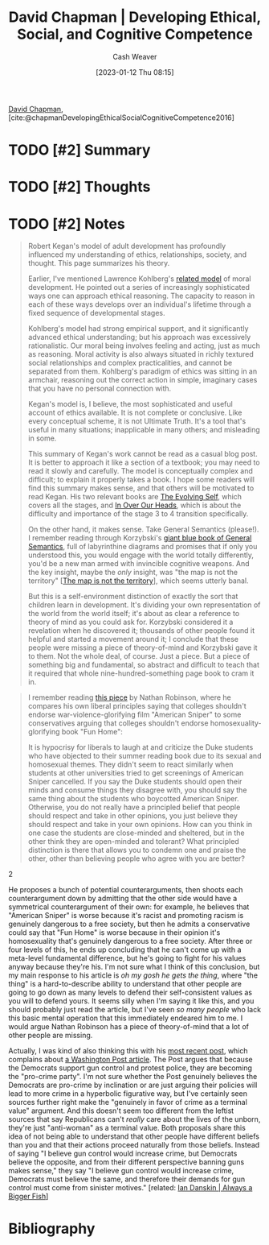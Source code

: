 :PROPERTIES:
:ROAM_REFS: [cite:@chapmanDevelopingEthicalSocialCognitiveCompetence2016]
:ID:       9ffddcfd-8b32-4c07-bb86-1fed040e8e5c
:LAST_MODIFIED: [2023-09-05 Tue 20:18]
:END:
#+title: David Chapman | Developing Ethical, Social, and Cognitive Competence
#+hugo_custom_front_matter: :slug "9ffddcfd-8b32-4c07-bb86-1fed040e8e5c"
#+author: Cash Weaver
#+date: [2023-01-12 Thu 08:15]
#+filetags: :hastodo:reference:

[[id:13a2657b-425e-4a42-bd65-8b5c31a847af][David Chapman]], [cite:@chapmanDevelopingEthicalSocialCognitiveCompetence2016]

* TODO [#2] Summary
* TODO [#2] Thoughts
* TODO [#2] Notes
#+begin_quote
Robert Kegan's model of adult development has profoundly influenced my understanding of ethics, relationships, society, and thought. This page summarizes his theory.

Earlier, I've mentioned Lawrence Kohlberg's [[https://en.wikipedia.org/wiki/Lawrence_Kohlberg's_stages_of_moral_development][related model]] of moral development. He pointed out a series of increasingly sophisticated ways one can approach ethical reasoning. The capacity to reason in each of these ways develops over an individual's lifetime through a fixed sequence of developmental stages.

Kohlberg's model had strong empirical support, and it significantly advanced ethical understanding; but his approach was excessively rationalistic. Our moral being involves feeling and acting, just as much as reasoning. Moral activity is also always situated in richly textured social relationships and complex practicalities, and cannot be separated from them. Kohlberg's paradigm of ethics was sitting in an armchair, reasoning out the correct action in simple, imaginary cases that you have no personal connection with.

Kegan's model is, I believe, the most sophisticated and useful account of ethics available. It is not complete or conclusive. Like every conceptual scheme, it is not Ultimate Truth. It's a tool that's useful in many situations; inapplicable in many others; and misleading in some.

This summary of Kegan's work cannot be read as a casual blog post. It is better to approach it like a section of a textbook; you may need to read it slowly and carefully. The model is conceptually complex and difficult; to explain it properly takes a book. I hope some readers will find this summary makes sense, and that others will be motivated to read Kegan. His two relevant books are [[http://www.amazon.com/gp/product/0674272315/?tag=meaningness-20][The Evolving Self]], which covers all the stages, and [[http://www.amazon.com/gp/product/0674445880/ref=as_li_tl?ie=UTF8&camp=1789&creative=390957&creativeASIN=0674445880&linkCode=as2&tag=meaningness-20&linkId=AFL7YZE2CVEA7HQK][In Over Our Heads]], which is about the difficulty and importance of the stage 3 to 4 transition specifically.

On the other hand, it makes sense. Take General Semantics (please!). I remember reading through Korzybski's [[http://www.amazon.com/gp/product/0937298018/ref=as_li_tl?ie=UTF8&camp=1789&creative=390957&creativeASIN=0937298018&linkCode=as2&tag=slastacod-20&linkId=6BN2XOJPPQ56YTXB][giant blue book of General Semantics]], full of labyrinthine diagrams and promises that if only you understood this, you would engage with the world totally differently, you'd be a new man armed with invincible cognitive weapons. And the key insight, maybe the /only/ insight, was "the map is not the territory" [[[id:bfc5100c-d70d-4829-9798-7a90b5edea9b][The map is not the territory]]], which seems utterly banal.

But this is a self-environment distinction of exactly the sort that children learn in development. It's dividing your own representation of the world from the world itself; it's about as clear a reference to theory of mind as you could ask for. Korzybski considered it a revelation when he discovered it; thousands of other people found it helpful and started a movement around it; I conclude that these people were missing a piece of theory-of-mind and Korzybski gave it to them. Not the whole deal, of course. Just a piece. But a piece of something big and fundamental, so abstract and difficult to teach that it required that whole nine-hundred-something page book to cram it in.
#+end_quote

#+begin_quote
I remember reading [[http://thenavelobservatory.com/2015/08/25/is-there-a-principled-distinction-between-refusing-to-watch-american-sniper-and-refusing-to-read-fun-home/][this piece]] by Nathan Robinson, where he compares his own liberal principles saying that colleges shouldn't endorse war-violence-glorifying film "American Sniper" to some conservatives arguing that colleges shouldn't endorse homosexuality-glorifying book "Fun Home":

#+begin_quote2
It is hypocrisy for liberals to laugh at and criticize the Duke students who have objected to their summer reading book due to its sexual and homosexual themes. They didn't seem to react similarly when students at other universities tried to get screenings of American Sniper cancelled. If you say the Duke students should open their minds and consume things they disagree with, you should say the same thing about the students who boycotted American Sniper. Otherwise, you do not really have a principled belief that people should respect and take in other opinions, you just believe they should respect and take in your own opinions. How can you think in one case the students are close-minded and sheltered, but in the other think they are open-minded and tolerant? What principled distinction is there that allows you to condemn one and praise the other, other than believing people who agree with you are better?
#+end_quote2

He proposes a bunch of potential counterarguments, then shoots each counterargument down by admitting that the other side would have a symmetrical counterargument of their own: for example, he believes that "American Sniper" is worse because it's racist and promoting racism is genuinely dangerous to a free society, but then he admits a conservative could say that "Fun Home" is worse because in their opinion it's homosexuality that's genuinely dangerous to a free society. After three or four levels of this, he ends up concluding that he can't come up with a meta-level fundamental difference, but he's going to fight for his values anyway because they're his. I'm not sure what I think of this conclusion, but my main response to his article is /oh my gosh he gets the thing/, where "the thing" is a hard-to-describe ability to understand that other people are going to go down as many levels to defend their self-consistent values as you will to defend yours. It seems silly when I'm saying it like this, and you should probably just read the article, but I've seen /so many people/ who lack this basic mental operation that this immediately endeared him to me. I would argue Nathan Robinson has a piece of theory-of-mind that a lot of other people are missing.

Actually, I was kind of also thinking this with his [[http://thenavelobservatory.com/2015/10/31/how-do-you-get-away-with-writing-something-like-this/][most recent post]], which complains about [[https://www.washingtonpost.com/blogs/post-partisan/wp/2015/10/27/the-insiders-the-fbi-director-is-saying-something-the-democrats-need-to-hear/][a Washington Post article]]. The Post argues that because the Democrats support gun control and protest police, they are becoming the "pro-crime party". I'm not sure whether the Post genuinely believes the Democrats are pro-crime by inclination or are just arguing their policies will lead to more crime in a hyperbolic figurative way, but I've certainly seen sources further right make the "genuinely in favor of crime as a terminal value" argument. And this doesn't seem too different from the leftist sources that say Republicans can't /really/ care about the lives of the unborn, they're just "anti-woman" as a terminal value. Both proposals share this idea of not being able to understand that other people have different beliefs than you and that their actions proceed naturally from those beliefs. Instead of saying "I believe gun control would increase crime, but Democrats believe the opposite, and from their different perspective banning guns makes sense," they say "I believe gun control would increase crime, Democrats must believe the same, and therefore their demands for gun control must come from sinister motives." [related: [[id:c0564758-b90d-42a6-be58-44d8985330ad][Ian Danskin | Always a Bigger Fish]]]
#+end_quote



* TODO [#2] Flashcards :noexport:
* Bibliography
#+print_bibliography:
